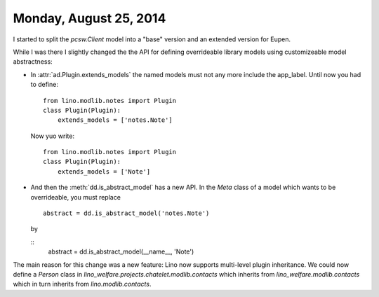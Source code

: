 =======================
Monday, August 25, 2014
=======================

I started to split the `pcsw.Client` model into a "base" version and
an extended version for Eupen.

While I was there I slightly changed the the API for defining
overrideable library models using customizeable model abstractness:


- In :attr:`ad.Plugin.extends_models` the named models must not any
  more include the app_label. Until now you had to define::

    from lino.modlib.notes import Plugin
    class Plugin(Plugin):
        extends_models = ['notes.Note']
    
  Now yuo write::

    from lino.modlib.notes import Plugin
    class Plugin(Plugin):
        extends_models = ['Note']


- And then the :meth:`dd.is_abstract_model` has a new API. In the
  `Meta` class of a model which wants to be overrideable, you must
  replace

  ::

        abstract = dd.is_abstract_model('notes.Note')

  by

  ::
        abstract = dd.is_abstract_model(__name__, 'Note')

The main reason for this change was a new feature: Lino now supports
multi-level plugin inheritance.  We could now define a `Person` class
in `lino_welfare.projects.chatelet.modlib.contacts` which inherits
from `lino_welfare.modlib.contacts` which in turn inherits from
`lino.modlib.contacts`.

